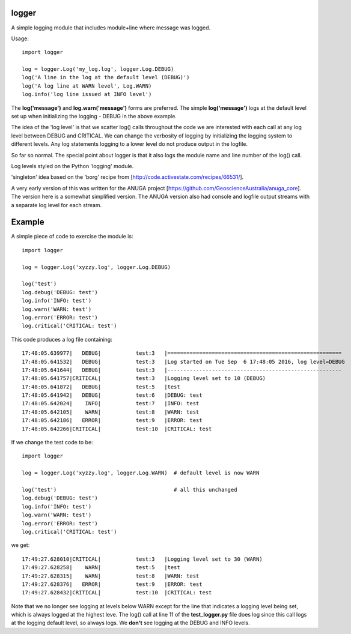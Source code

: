 logger
------
A simple logging module that includes module+line where message was logged.

Usage:

::

    import logger
    
    log = logger.Log('my_log.log', logger.Log.DEBUG)
    log('A line in the log at the default level (DEBUG)')
    log('A log line at WARN level', Log.WARN)
    log.info('log line issued at INFO level')

The **log('message')** and **log.warn('message')** forms are preferred.
The simple **log('message')** logs at the default level set up when initializing
the logging - DEBUG in the above example.

The idea of the 'log level' is that we scatter log() calls throughout the code
we are interested with each call at any log level between DEBUG and CRITICAL.
We can change the verbosity of logging by initializing the logging system to
different levels.  Any log statements logging to a lower level do not produce
output in the logfile.

So far so normal.  The special point about logger is that it also logs the
module name and line number of the log() call.

Log levels styled on the Python 'logging' module.

'singleton' idea based on the 'borg' recipe from
[http://code.activestate.com/recipes/66531/].

A very early version of this was written for the ANUGA project
[https://github.com/GeoscienceAustralia/anuga_core].  The version here is a
somewhat simplified version.  The ANUGA version also had console and logfile
output streams with a separate log level for each stream.

Example
-------

A simple piece of code to exercise the module is:

::

    import logger
    
    log = logger.Log('xyzzy.log', logger.Log.DEBUG)
    
    log('test')
    log.debug('DEBUG: test')
    log.info('INFO: test')
    log.warn('WARN: test')
    log.error('ERROR: test')
    log.critical('CRITICAL: test')

This code produces a log file containing:

::

    17:48:05.639977|   DEBUG|           test:3   |=======================================================
    17:48:05.641532|   DEBUG|           test:3   |Log started on Tue Sep  6 17:48:05 2016, log level=DEBUG
    17:48:05.641644|   DEBUG|           test:3   |-------------------------------------------------------
    17:48:05.641757|CRITICAL|           test:3   |Logging level set to 10 (DEBUG)
    17:48:05.641872|   DEBUG|           test:5   |test
    17:48:05.641942|   DEBUG|           test:6   |DEBUG: test
    17:48:05.642024|    INFO|           test:7   |INFO: test
    17:48:05.642105|    WARN|           test:8   |WARN: test
    17:48:05.642186|   ERROR|           test:9   |ERROR: test
    17:48:05.642266|CRITICAL|           test:10  |CRITICAL: test

If we change the test code to be:

::

    import logger
    
    log = logger.Log('xyzzy.log', logger.Log.WARN)  # default level is now WARN
    
    log('test')                                     # all this unchanged
    log.debug('DEBUG: test')
    log.info('INFO: test')
    log.warn('WARN: test')
    log.error('ERROR: test')
    log.critical('CRITICAL: test')

we get:

::

    17:49:27.628010|CRITICAL|           test:3   |Logging level set to 30 (WARN)
    17:49:27.628258|    WARN|           test:5   |test
    17:49:27.628315|    WARN|           test:8   |WARN: test
    17:49:27.628376|   ERROR|           test:9   |ERROR: test
    17:49:27.628432|CRITICAL|           test:10  |CRITICAL: test

Note that we no longer see logging at levels below WARN except for the line that
indicates a logging level being set, which is always logged at the highest leve.
The log() call at line 11 of the **test_logger.py** file does log since this
call logs at the logging default level, so always logs.  We **don't** see
logging at the DEBUG and INFO levels.
